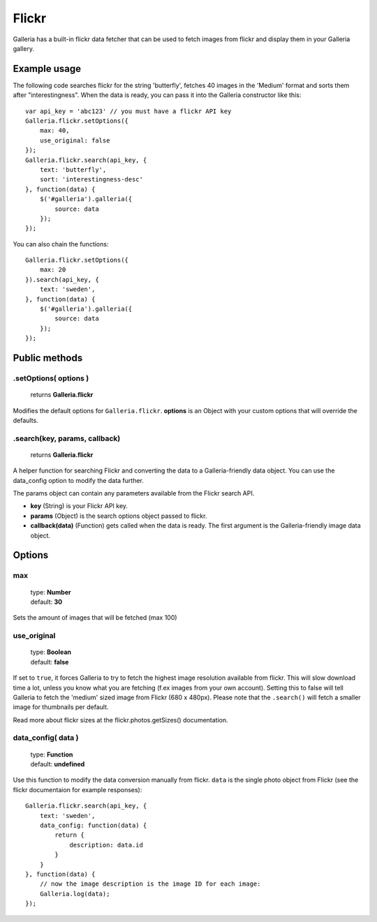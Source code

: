 .. _flickr:

======
Flickr
======

Galleria has a built-in flickr data fetcher that can be used to fetch images from flickr and display them in your Galleria gallery.

Example usage
=============

The following code searches flickr for the string 'butterfly', fetches 40 images in the 'Medium' format and sorts them after "interestingness". When the data is ready, you can pass it into the Galleria constructor like this::

    var api_key = 'abc123' // you must have a flickr API key
    Galleria.flickr.setOptions({
        max: 40,
        use_original: false
    });
    Galleria.flickr.search(api_key, {
        text: 'butterfly',
        sort: 'interestingness-desc'
    }, function(data) {
        $('#galleria').galleria({
            source: data
        });
    });

You can also chain the functions::

    Galleria.flickr.setOptions({
        max: 20
    }).search(api_key, {
        text: 'sweden',
    }, function(data) {
        $('#galleria').galleria({
            source: data
        });
    });

Public methods
==============

.setOptions( options )
----------------------

    | returns **Galleria.flickr**

Modifies the default options for ``Galleria.flickr``. **options** is an Object with your custom options that will override the defaults.

.search(key, params, callback)
----------------------

    | returns **Galleria.flickr**

A helper function for searching Flickr and converting the data to a Galleria-friendly data object. You can use the data_config option to modify the data further.

The params object can contain any parameters available from the Flickr search API.

- **key** (String) is your Flickr API key.
- **params** (Object) is the search options object passed to flickr.
- **callback(data)** (Function) gets called when the data is ready. The first argument is the Galleria-friendly image data object.


Options
=======

max
---

    | type: **Number**
    | default: **30**

Sets the amount of images that will be fetched (max 100)

use_original
------------

    | type: **Boolean**
    | default: **false**

If set to ``true``, it forces Galleria to try to fetch the highest image resolution available from flickr. This will slow download time a lot, unless you know what you are fetching (f.ex images from your own account). Setting this to false will tell Galleria to fetch the 'medium' sized image from Flickr (680 x 480px). Please note that the ``.search()`` will fetch a smaller image for thumbnails per default.

Read more about flickr sizes at the flickr.photos.getSizes() documentation.

data_config( data )
-------------------

    | type: **Function**
    | default: **undefined**

Use this function to modify the data conversion manually from flickr. ``data`` is the single photo object from Flickr (see the flickr documentaion for example responses)::

    Galleria.flickr.search(api_key, {
        text: 'sweden',
        data_config: function(data) {
            return {
                description: data.id
            }
        }
    }, function(data) {
        // now the image description is the image ID for each image:
        Galleria.log(data);
    });